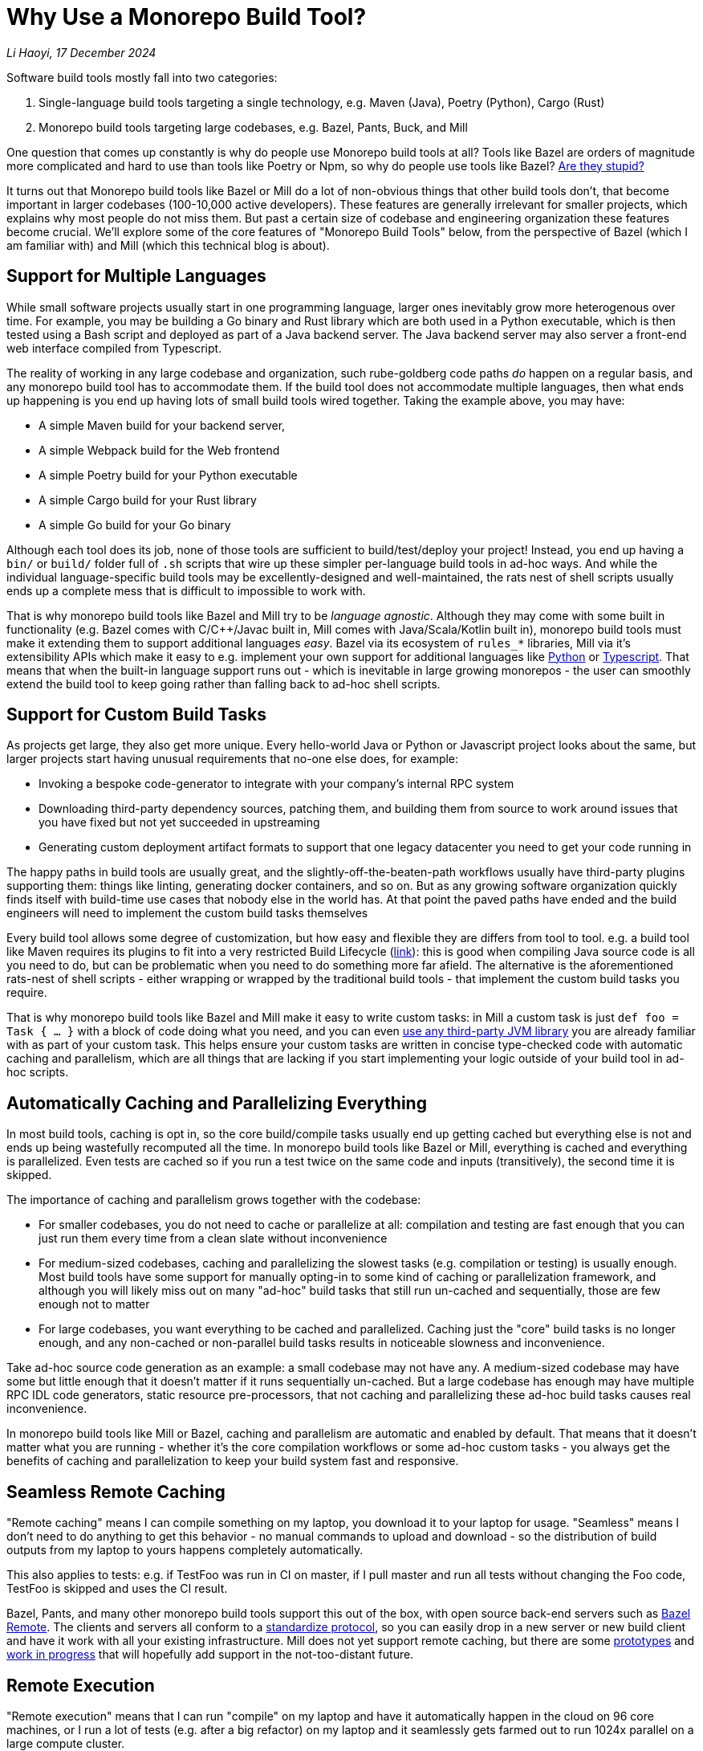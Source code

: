 // tag::header[]

# Why Use a Monorepo Build Tool?


:author: Li Haoyi
:revdate: 17 December 2024
_{author}, {revdate}_


Software build tools mostly fall into two categories:

1. Single-language build tools targeting a single technology, e.g.
   Maven (Java), Poetry (Python), Cargo (Rust)

2. Monorepo build tools targeting large codebases, e.g. Bazel, Pants, Buck, and Mill

One question that comes up constantly is why do people use Monorepo build tools at all? Tools
like Bazel are orders of magnitude more complicated and hard to use than tools
like Poetry or Npm, so why do people use tools like Bazel?
https://knowyourmeme.com/memes/is-he-stupid-is-she-smart-are-they-stupid[Are they stupid?]

It turns out that Monorepo build tools like Bazel or Mill do a lot of non-obvious things that
other build tools don't, that become important in larger codebases (100-10,000 active developers).
These features are generally irrelevant for smaller projects, which explains why most people
do not miss them. But past a certain size of codebase and engineering organization these
features become crucial. We'll explore some of the core features of "Monorepo Build Tools"
below, from the perspective of Bazel (which I am familiar with) and Mill (which this
technical blog is about).

// end::header[]

## Support for Multiple Languages

While small software projects usually start in one programming language, larger ones
inevitably grow more heterogenous over time. For example, you may be building a Go binary
and Rust library which are both used in a Python executable, which is then tested using a
Bash script and deployed as part of a Java backend server. The Java backend server may also
server a front-end web interface compiled from Typescript.

The reality of working in any large codebase and organization, such rube-goldberg
code paths _do_ happen on a regular basis, and any monorepo build tool has to accommodate them.
If the build tool does not accommodate multiple languages, then what ends up happening is you
end up having lots of small build tools wired together. Taking the example above,
you may have:

- A simple Maven build for your backend server,
- A simple Webpack build for the Web frontend
- A simple Poetry build for your Python executable
- A simple Cargo build for your Rust library
- A simple Go build for your Go binary

Although each tool does its job, none of those tools are sufficient to build/test/deploy
your project! Instead, you end up having a `bin/` or `build/` folder full of `.sh` scripts
that wire up these simpler per-language build tools in ad-hoc ways. And while the individual
language-specific build tools may be excellently-designed and well-maintained, the rats nest
of shell scripts usually ends up a complete mess that is difficult to impossible to work with.

That is why monorepo build tools like Bazel and Mill try to be _language agnostic_.
Although they may come with some built in functionality (e.g. Bazel comes with C/C++/Javac
built in, Mill comes with Java/Scala/Kotlin built in), monorepo build tools must make
it extending them to support additional languages _easy_. Bazel via its ecosystem
of `rules_*` libraries, Mill via it's extensibility APIs which make it easy to e.g.
implement your own support for additional languages like
xref:mill:ROOT:extending/example-python-support.adoc[Python] or
xref:mill:ROOT:extending/example-typescript-support.adoc[Typescript]. That means that when
the built-in language support runs out - which is inevitable in large growing monorepos -
the user can smoothly extend the build tool to keep going rather than falling back to
ad-hoc shell scripts.

## Support for Custom Build Tasks

As projects get large, they also get more unique. Every hello-world Java or Python or
Javascript project looks about the same, but larger projects start having unusual
requirements that no-one else does, for example:

- Invoking a bespoke code-generator to integrate with your company's internal RPC system

- Downloading third-party dependency sources, patching them, and building them from source
  to work around issues that you have fixed but not yet succeeded in upstreaming

- Generating custom deployment artifact formats to support that one legacy datacenter you
  need to get your code running in

The happy paths in build tools are usually great, and the slightly-off-the-beaten-path
workflows usually have third-party plugins supporting them: things like linting, generating
docker containers, and so on. But as any growing software organization quickly finds itself
with build-time use cases that nobody else in the world has. At that point the paved paths
have ended and the build engineers will need to implement the custom build tasks themselves

Every build tool allows some degree of customization, but how easy and flexible they are
differs from tool to tool. e.g. a build tool like Maven requires its plugins to fit into
a very restricted Build Lifecycle (https://maven.apache.org/guides/introduction/introduction-to-the-lifecycle.html[link]):
this is good when compiling Java source code is all you need to do, but can be problematic when
you need to do something more far afield. The alternative is the aforementioned rats-nest
of shell scripts - either wrapping or wrapped by the traditional build tools - that implement
the custom build tasks you require.

That is why monorepo build tools like Bazel and Mill make it easy to write custom tasks: in Mill
a custom task is just `def foo = Task { ... }` with a block of code doing what you need,
and you can even xref:mill:ROOT:extending/import-ivy-plugins.adoc[use any third-party JVM library]
you are already familiar with as part of your custom task. This helps ensure your custom
tasks are written in concise type-checked code with automatic caching and parallelism,
which are all things that are lacking if you start implementing your logic outside of
your build tool in ad-hoc scripts.

## Automatically Caching and Parallelizing Everything

In most build tools, caching is opt in, so the core build/compile tasks usually end up getting
cached but everything else is not and ends up being wastefully recomputed all the time. In
monorepo build tools like Bazel or Mill, everything is cached and everything is parallelized.
Even tests are cached so if you run a test twice on the same code and inputs (transitively),
the second time it is skipped.

The importance of caching and parallelism grows together with the codebase:

- For smaller codebases, you do not need to cache or parallelize at all: compilation and
  testing are fast enough that you can just run them every time from a clean slate
  without inconvenience

- For medium-sized codebases, caching and parallelizing the slowest tasks (e.g. compilation
  or testing) is usually enough. Most build tools have some support for manually opting-in to
  some kind of caching or parallelization framework, and although you will likely miss out
  on many "ad-hoc" build tasks that still run un-cached and sequentially, those are few
  enough not to matter

- For large codebases, you want everything to be cached and parallelized. Caching just the
  "core" build tasks is no longer enough, and any non-cached or non-parallel build tasks
  results in noticeable slowness and inconvenience.

Take ad-hoc source code generation as an example: a small codebase may not have any. A
medium-sized codebase may have some but little enough that it doesn't matter if it runs
sequentially un-cached. But a large codebase has enough may have multiple RPC IDL
code generators, static resource pre-processors, that not caching and parallelizing these
ad-hoc build tasks causes real inconvenience.

In monorepo build tools like Mill or Bazel, caching and parallelism are automatic and
enabled by default. That means that it doesn't matter what you are running - whether
it's the core compilation workflows or some ad-hoc custom tasks - you always get the
benefits of caching and parallelization to keep your build system fast and responsive.

## Seamless Remote Caching

"Remote caching" means I can compile something on my laptop, you download it to your laptop
for usage. "Seamless" means I don't need to do anything to get this behavior - no manual
commands to upload and download - so the distribution of build outputs from my laptop to
yours happens completely automatically.

This also applies to tests: e.g. if TestFoo was run in CI on master, if I pull
master and run all tests without changing the Foo code, TestFoo is skipped and uses the
CI result.

Bazel, Pants, and many other monorepo build tools support this out of the box, with
open source back-end servers such as https://github.com/buchgr/bazel-remote[Bazel Remote].
The clients and servers all conform to a https://github.com/bazelbuild/remote-apis[standardize
protocol], so you can easily drop in a new server or new build client and have it work
with all your existing infrastructure. Mill does not yet support remote caching, but there
are some https://github.com/com-lihaoyi/mill/pull/2777[prototypes] and
https://github.com/com-lihaoyi/mill/pull/4065[work in progress] that will hopefully
add support in the not-too-distant future.

## Remote Execution

"Remote execution" means that I can run "compile" on my laptop and have it automatically
happen in the cloud on 96 core machines, or I run a lot of tests (e.g. after a big refactor)
on my laptop and it seamlessly gets farmed out to run 1024x parallel on a large
compute cluster.

Remote execution is valuable for two reasons:

1. *Better Parallelism*:
   The largest cloud machines you can get are typically around 96 cores, whereas if you farm
   out the execution to a cluster you can easily run on many 1024 or more cores in parallel

2. *Better Utilization*: e.g. If you
   give every individual a 96 core devbox, most of the time when they are not actively running
   anything (e.g. they are thinking, typing, talking to someone, etc.) those 96 cores are
   completely idle. It's not usual for utilization on devboxes to be <1% while you are still
   paying for the other 99% of idle CPU time. In contrast, an auto-scaling remote execution
   cluster can spin down machines that are not in use, and achieve >50% utilization rates

One surprising thing is that remote execution can be both faster _and_ cheaper_than running
things locally on a laptop or devbox! Running 256 cores for 1 minute doesn't cause any more
cloud spending than running 16 cores for 16 minutes, even though the former finishes 16x
faster! And due to the improved utilization from remote execution clusters, the total savings
can be significant.

Monorepo build tools like Bazel, Pants, and Buck all support remote execution out of the box.
Mill does not support it, which means it might not be suitable for the largest monorepos
with >10,000 active developers.

## Dependency based test selection

When using Bazel to build a large project, you can use bazel query to determine the possible
targets and tests affected by a code change, allowing you to easily set up pull-request validation
to only run tests downstream of a PR diff and skip unrelated ones. The Mill build tool also supports
this, as xref:mill:ROOT:large/selective-execution.adoc[Selective Execution], letting you snapshot
your code before and after a code change and only run tasks that are downstream of those changes.

Any large codebase that doesn't use a monorepo build tool ends up re-inventing this manually, e.g.
consider this code in apache/spark that re-implements this in a Python script that wraps
`mvn` or `sbt` (https://github.com/apache/spark/blob/290b4b31bae2e02b648d2c5ef61183f337b18f8f/dev/sparktestsupport/modules.py#L108-L126[link]).
Fundamentally, running "all tests" in CI is wasteful when you know from the build tool
that only some tests are relevant to the code change being tested, and monorepo build tools
like Bazel or Mill make it easy to select exactly that subset of tests to run.


## Build Task Sandboxing

There are two kinds of sandboxing that monorepo build tools like Bazel do:

1. *Semantic sandboxing*: this ensures your build tasks do not make use of un-declared files,
   or write to places on disk that can affect other tasks. In most build tools, this
   kind of mistake results in confusing nondeterministic parallelism and cache invalidation
   problems down the road, where e.g. your build step may rely on a file on disk but not realize
   it needs to re-compute when the file changes. In Bazel, these mis-configurations result in a
   deterministic error up front, enforced via a https://bazel.build/docs/sandboxing[variety of mechanisms]
   (e.g. https://en.wikipedia.org/wiki/Cgroups[CGroups] on Linux,
   https://www.chromium.org/developers/design-documents/sandbox/osx-sandboxing-design/[Seatbelt Sandboxes] on Mac-OSX).

1. *Resource sandboxing*: Bazel also has the ability to limit CPU/Memory usage, which eliminates the noisy neighbour
   problem and ensures a build step or test gets the same compute footprint whether run alone
   during development or 96x parallel on a CI worker (https://github.com/bazelbuild/bazel/pull/21322).
   Otherwise it's common for tests to pass when run alone during manual development, then timeout
   or OOM when run in CI under resource pressure from other tests hogging the CPU or RAM

Both kinds of sandboxing have the same goal: to make sure your build tasks behave the same
way no matter how they are run sequentially or in parallel with one another. Even Bazel's
sandboxes aren't 100% hermetic, but are hermetic enough

xref:mill:ROOT:depth/sandboxing.adoc[The Mill build tool's sandboxing] is less powerful
than Bazel's CGroup/Seatbelt sandboxes, and simply runs tasks and subprocesses in
sandbox directories to try and limit cross-task interference. But it has the same goal
of adding best-effort guardrails to mitigate race conditions and non-determinism.

## Who Needs Monorepo Build Tools?

Most small projects never need the features listed above: small projects build quickly
without any optimizations, use a single language toolchain without customization, and
any bugs related to non-determinism or resource footprint can usually be investigated
and dealt with manually. Any missing build-tool features can be papered over with shell
scripts.

That is how every small project starts, and as most small projects never grow big you
can go quite a distance without needing anything more. While the features above would be
nice to have, they are _wants_ rather than _needs_.

But once in a while, a project _does_ grow large. Sometimes the rocket-ship really _does_
take off! In such cases, as the number of developers grows from 1 to 10 to 1,000,
you will inevitably start feeling pain:

1. Local build times slowing to a crawl on your laptop, using 1 out of 16 available CPUs
2. Pull-request validation taking 4 hours to run mostly-unnecessary tests with a 50% flake rate
3. An unmaintainable multi-layer jungle of shell, Python, and Make scripts layered on
   top of your classic build tools like Maven/Poetry/Cargo, that everyone knows should be
   cleaned up but nobody knows how.

Monorepo build tools bring performance optimizations to
bring down CI times, sandboxing improvements to reduce flakiness, and structured way
of replacing the ubiquitous folder-full-of-bash-scripts. It is these features that really
let a codebase _scale_, allowing you to grow your developer team from 100 to 1,000 developers
and beyond without everything grinding to a halt. That is why people use "monorepo build tools"
like Bazel or Mill.


